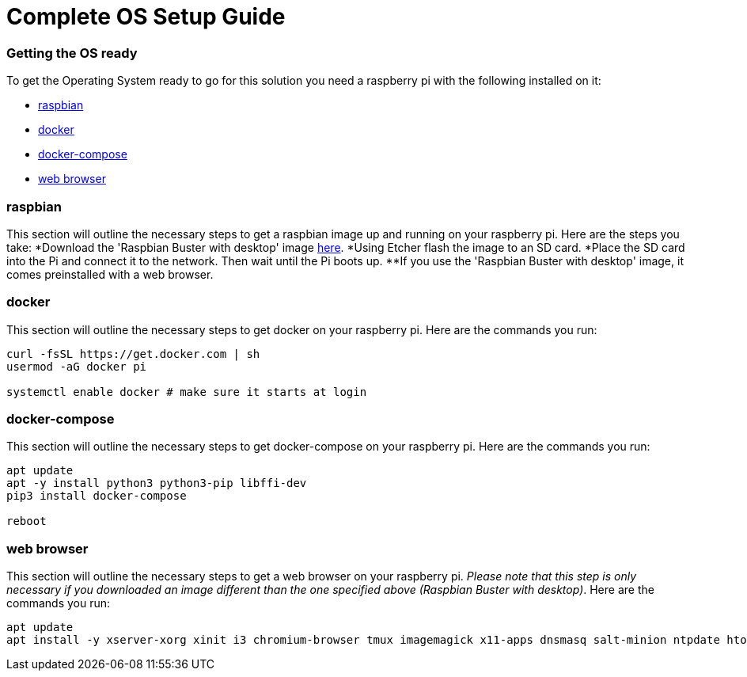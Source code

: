 = Complete OS Setup Guide

=== Getting the OS ready

To get the Operating System ready to go for this solution you need a raspberry pi with the following installed on it:

* xref:OS.adoc#_raspbian[raspbian]
* xref:OS.adoc#_docker[docker]
* xref:OS.adoc#_docker_compose[docker-compose]
* xref:OS.adoc#_web_browser[web browser]

=== raspbian
This section will outline the necessary steps to get a raspbian image up and running on your raspberry pi. Here are the steps you take:
*Download the 'Raspbian Buster with desktop' image https://www.raspberrypi.org/downloads/raspbian/[here].
*Using Etcher flash the image to an SD card.
*Place the SD card into the Pi and connect it to the network. Then wait until the Pi boots up.
**If you use the 'Raspbian Buster with desktop' image, it comes preinstalled with a web browser.

=== docker
This section will outline the necessary steps to get docker on your raspberry pi. Here are the commands you run:

----
curl -fsSL https://get.docker.com | sh
usermod -aG docker pi

systemctl enable docker # make sure it starts at login
----

=== docker-compose
This section will outline the necessary steps to get docker-compose on your raspberry pi. Here are the commands you run:

----
apt update
apt -y install python3 python3-pip libffi-dev
pip3 install docker-compose

reboot
----

=== web browser
This section will outline the necessary steps to get a web browser on your raspberry pi. _Please note that this step is only necessary if you 
downloaded  an image different than the one specified above (Raspbian Buster with desktop)_. Here are the commands you run:

----
apt update
apt install -y xserver-xorg xinit i3 chromium-browser tmux imagemagick x11-apps dnsmasq salt-minion ntpdate htop
----